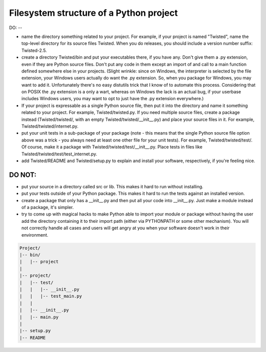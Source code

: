 
Filesystem structure of a Python project
########################################

DO:
--

*   name the directory something related to your project. For example, if your project is named "Twisted", name the
    top-level directory for its source files Twisted. When you do releases, you should include a version number suffix:
    Twisted-2.5.

*   create a directory Twisted/bin and put your executables there, if you have any. Don't give them a .py extension,
    even if they are Python source files. Don't put any code in them except an import of and call to a main function
    defined somewhere else in your projects. (Slight wrinkle: since on Windows, the interpreter is selected by the file
    extension, your Windows users actually do want the .py extension. So, when you package for Windows, you may want to
    add it. Unfortunately there's no easy distutils trick that I know of to automate this process. Considering that on
    POSIX the .py extension is a only a wart, whereas on Windows the lack is an actual bug, if your userbase includes
    Windows users, you may want to opt to just have the .py extension everywhere.)

*   If your project is expressable as a single Python source file, then put it into the directory and name it something
    related to your project. For example, Twisted/twisted.py. If you need multiple source files, create a package instead
    (Twisted/twisted/, with an empty Twisted/twisted/__init__.py) and place your source files in it. For example,
    Twisted/twisted/internet.py.

*   put your unit tests in a sub-package of your package (note - this means that the single Python source file option
    above was a trick - you always need at least one other file for your unit tests). For example, Twisted/twisted/test/.
    Of course, make it a package with Twisted/twisted/test/__init__.py. Place tests in files like
    Twisted/twisted/test/test_internet.py.

*   add Twisted/README and Twisted/setup.py to explain and install your software, respectively, if you're feeling nice.

DO NOT:
-------

*   put your source in a directory called src or lib. This makes it hard to run without installing.

*   put your tests outside of your Python package. This makes it hard to run the tests against an installed version.

*   create a package that only has a __init__.py and then put all your code into __init__.py. Just make a module instead
    of a package, it's simpler.

*   try to come up with magical hacks to make Python able to import your module or package without having the user add
    the directory containing it to their import path (either via PYTHONPATH or some other mechanism). You will not
    correctly handle all cases and users will get angry at you when your software doesn't work in their environment.


.. code-block:: python

    Project/
    |-- bin/
    |   |-- project
    |
    |-- project/
    |   |-- test/
    |   |   |-- __init__.py
    |   |   |-- test_main.py
    |   |
    |   |-- __init__.py
    |   |-- main.py
    |
    |-- setup.py
    |-- README